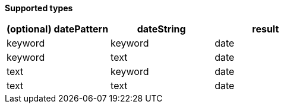 // This is generated by ESQL's AbstractFunctionTestCase. Do no edit it. See ../README.md for how to regenerate it.

*Supported types*

[%header.monospaced.styled,format=dsv,separator=|]
|===
(optional) datePattern | dateString | result
keyword | keyword | date
keyword | text | date
text | keyword | date
text | text | date
|===
